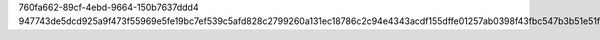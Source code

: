 760fa662-89cf-4ebd-9664-150b7637ddd4
947743de5dcd925a9f473f55969e5fe19bc7ef539c5afd828c2799260a131ec18786c2c94e4343acdf155dffe01257ab0398f43fbc547b3b51e51fad294f57db
